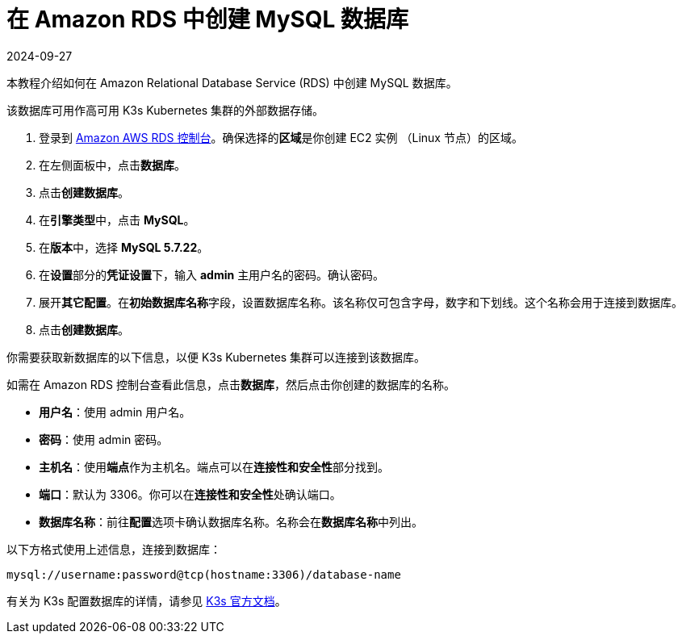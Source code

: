 = 在 Amazon RDS 中创建 MySQL 数据库
:page-languages: [en, zh]
:revdate: 2024-09-27
:page-revdate: {revdate}

本教程介绍如何在 Amazon Relational Database Service (RDS) 中创建 MySQL 数据库。

该数据库可用作高可用 K3s Kubernetes 集群的外部数据存储。

. 登录到 https://console.aws.amazon.com/rds/[Amazon AWS RDS 控制台]。确保选择的**区域**是你创建 EC2 实例 （Linux 节点）的区域。
. 在左侧面板中，点击**数据库**。
. 点击**创建数据库**。
. 在**引擎类型**中，点击 *MySQL*。
. 在**版本**中，选择 *MySQL 5.7.22*。
. 在**设置**部分的**凭证设置**下，输入 *admin* 主用户名的密码。确认密码。
. 展开**其它配置**。在**初始数据库名称**字段，设置数据库名称。该名称仅可包含字母，数字和下划线。这个名称会用于连接到数据库。
. 点击**创建数据库**。

你需要获取新数据库的以下信息，以便 K3s Kubernetes 集群可以连接到该数据库。

如需在 Amazon RDS 控制台查看此信息，点击**数据库**，然后点击你创建的数据库的名称。

* *用户名*：使用 admin 用户名。
* *密码*：使用 admin 密码。
* *主机名*：使用**端点**作为主机名。端点可以在**连接性和安全性**部分找到。
* *端口*：默认为 3306。你可以在**连接性和安全性**处确认端口。
* *数据库名称*：前往**配置**选项卡确认数据库名称。名称会在**数据库名称**中列出。

以下方格式使用上述信息，连接到数据库：

----
mysql://username:password@tcp(hostname:3306)/database-name
----

有关为 K3s 配置数据库的详情，请参见 https://rancher.com/docs/k3s/latest/en/installation/datastore/[K3s 官方文档]。
